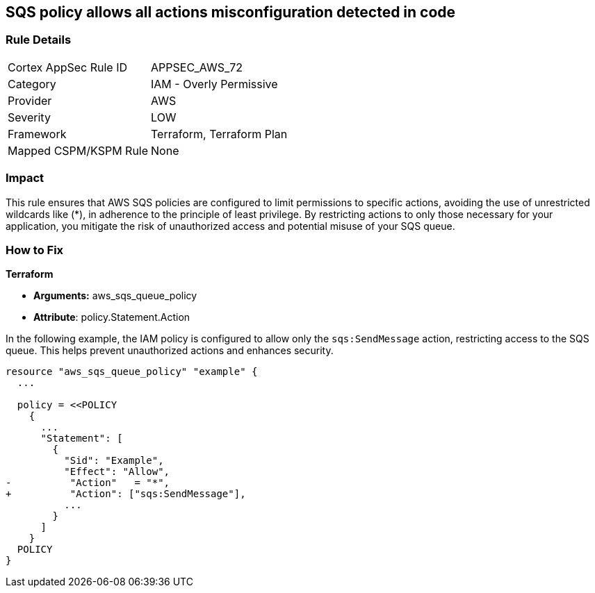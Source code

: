 == SQS policy allows all actions misconfiguration detected in code


=== Rule Details

[cols="1,2"]
|===
|Cortex AppSec Rule ID |APPSEC_AWS_72
|Category |IAM - Overly Permissive
|Provider |AWS
|Severity |LOW
|Framework |Terraform, Terraform Plan
|Mapped CSPM/KSPM Rule |None
|===




=== Impact
This rule ensures that AWS SQS policies are configured to limit permissions to specific actions, avoiding the use of unrestricted wildcards like (*), in adherence to the principle of least privilege. By restricting actions to only those necessary for your application, you mitigate the risk of unauthorized access and potential misuse of your SQS queue.


=== How to Fix


*Terraform* 


* *Arguments:* aws_sqs_queue_policy
* *Attribute*: policy.Statement.Action

In the following example, the IAM policy is configured to allow only the `sqs:SendMessage` action, restricting access to the SQS queue. This helps prevent unauthorized actions and enhances security.


[source,go]
----
resource "aws_sqs_queue_policy" "example" {
  ...

  policy = <<POLICY
    {
      ...
      "Statement": [
        {
          "Sid": "Example",
          "Effect": "Allow",
-          "Action"   = "*",
+          "Action": ["sqs:SendMessage"],
          ...
        }
      ]
    }
  POLICY
}
----
